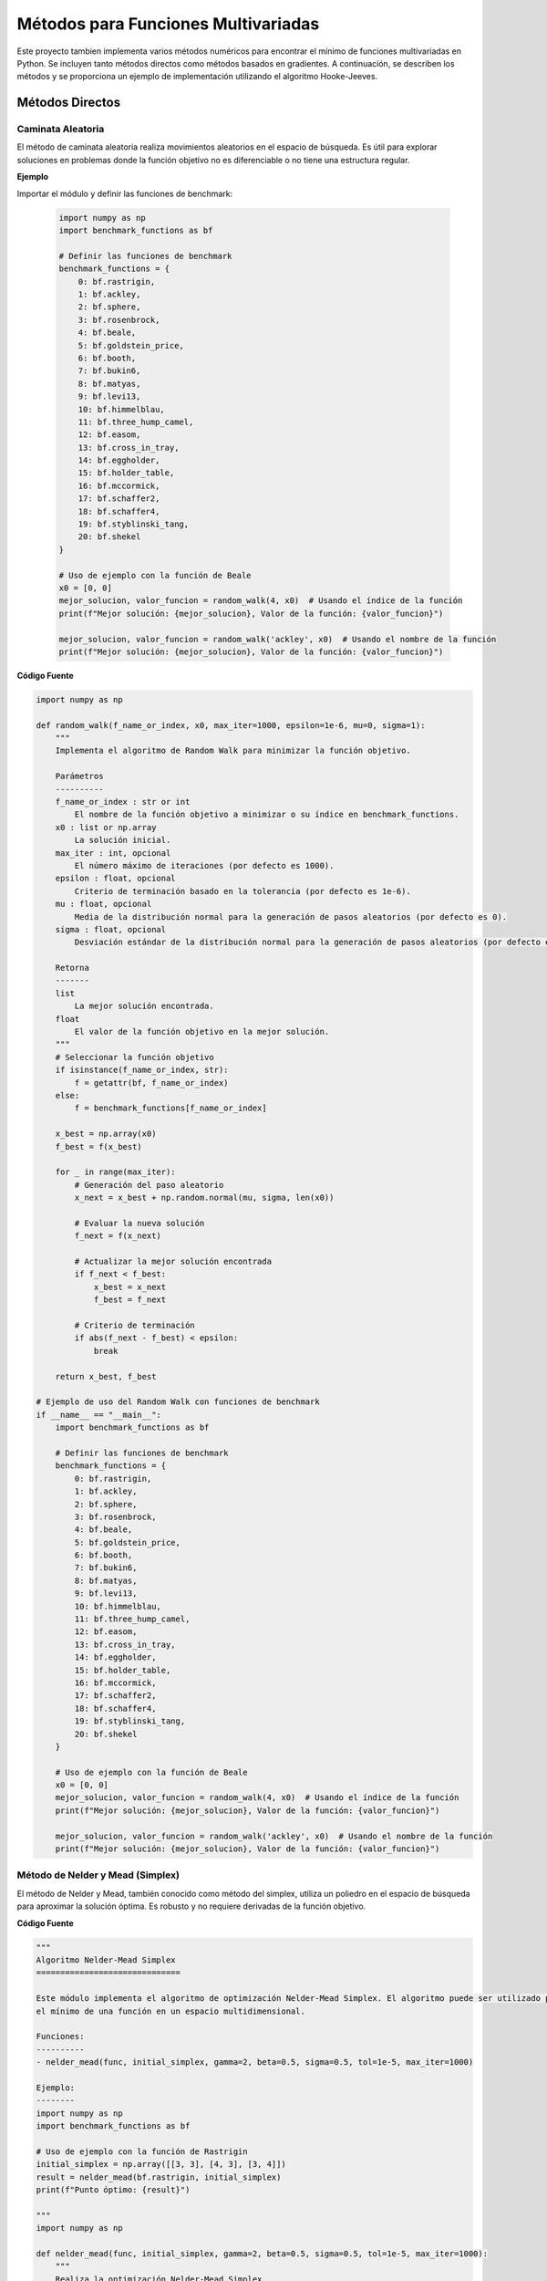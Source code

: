 Métodos para Funciones Multivariadas
====================================

Este proyecto tambien implementa varios métodos numéricos para encontrar el mínimo de funciones multivariadas en Python. Se incluyen tanto métodos directos como métodos basados en gradientes. A continuación, se describen los métodos y se proporciona un ejemplo de implementación utilizando el algoritmo Hooke-Jeeves.


Métodos Directos
----------------

Caminata Aleatoria
^^^^^^^^^^^^^^^^^^^^

El método de caminata aleatoria realiza movimientos aleatorios en el espacio de búsqueda. Es útil para explorar soluciones en problemas donde la función objetivo no es diferenciable o no tiene una estructura regular.

.. function:: random_walk(f_name_or_index, x0, max_iter=1000, epsilon=1e-6, mu=0, sigma=1)

  Implementa el algoritmo de Random Walk para minimizar la función objetivo.

  :param f_name_or_index: El nombre de la función objetivo a minimizar o su índice en `benchmark_functions`.
  :type f_name_or_index: str or int
  :param x0: La solución inicial.
  :type x0: list or np.array
  :param max_iter: El número máximo de iteraciones (por defecto es 1000).
  :type max_iter: int, optional
  :param epsilon: Criterio de terminación basado en la tolerancia (por defecto es 1e-6).
  :type epsilon: float, optional
  :param mu: Media de la distribución normal para la generación de pasos aleatorios (por defecto es 0).
  :type mu: float, optional
  :param sigma: Desviación estándar de la distribución normal para la generación de pasos aleatorios (por defecto es 1).
  :type sigma: float, optional

  :returns: La mejor solución encontrada y el valor de la función objetivo en la mejor solución.
  :rtype: tuple

**Ejemplo**

Importar el módulo y definir las funciones de benchmark:

  .. code-block:: python

      import numpy as np
      import benchmark_functions as bf

      # Definir las funciones de benchmark
      benchmark_functions = {
          0: bf.rastrigin,
          1: bf.ackley,
          2: bf.sphere,
          3: bf.rosenbrock,
          4: bf.beale,
          5: bf.goldstein_price,
          6: bf.booth,
          7: bf.bukin6,
          8: bf.matyas,
          9: bf.levi13,
          10: bf.himmelblau,
          11: bf.three_hump_camel,
          12: bf.easom,
          13: bf.cross_in_tray,
          14: bf.eggholder,
          15: bf.holder_table,
          16: bf.mccormick,
          17: bf.schaffer2,
          18: bf.schaffer4,
          19: bf.styblinski_tang,
          20: bf.shekel
      }

      # Uso de ejemplo con la función de Beale
      x0 = [0, 0]
      mejor_solucion, valor_funcion = random_walk(4, x0)  # Usando el índice de la función
      print(f"Mejor solución: {mejor_solucion}, Valor de la función: {valor_funcion}")

      mejor_solucion, valor_funcion = random_walk('ackley', x0)  # Usando el nombre de la función
      print(f"Mejor solución: {mejor_solucion}, Valor de la función: {valor_funcion}")

**Código Fuente**

.. code-block:: python

    import numpy as np

    def random_walk(f_name_or_index, x0, max_iter=1000, epsilon=1e-6, mu=0, sigma=1):
        """
        Implementa el algoritmo de Random Walk para minimizar la función objetivo.

        Parámetros
        ----------
        f_name_or_index : str or int
            El nombre de la función objetivo a minimizar o su índice en benchmark_functions.
        x0 : list or np.array
            La solución inicial.
        max_iter : int, opcional
            El número máximo de iteraciones (por defecto es 1000).
        epsilon : float, opcional
            Criterio de terminación basado en la tolerancia (por defecto es 1e-6).
        mu : float, opcional
            Media de la distribución normal para la generación de pasos aleatorios (por defecto es 0).
        sigma : float, opcional
            Desviación estándar de la distribución normal para la generación de pasos aleatorios (por defecto es 1).

        Retorna
        -------
        list
            La mejor solución encontrada.
        float
            El valor de la función objetivo en la mejor solución.
        """
        # Seleccionar la función objetivo
        if isinstance(f_name_or_index, str):
            f = getattr(bf, f_name_or_index)
        else:
            f = benchmark_functions[f_name_or_index]

        x_best = np.array(x0)
        f_best = f(x_best)

        for _ in range(max_iter):
            # Generación del paso aleatorio
            x_next = x_best + np.random.normal(mu, sigma, len(x0))

            # Evaluar la nueva solución
            f_next = f(x_next)

            # Actualizar la mejor solución encontrada
            if f_next < f_best:
                x_best = x_next
                f_best = f_next

            # Criterio de terminación
            if abs(f_next - f_best) < epsilon:
                break

        return x_best, f_best

    # Ejemplo de uso del Random Walk con funciones de benchmark
    if __name__ == "__main__":
        import benchmark_functions as bf

        # Definir las funciones de benchmark
        benchmark_functions = {
            0: bf.rastrigin,
            1: bf.ackley,
            2: bf.sphere,
            3: bf.rosenbrock,
            4: bf.beale,
            5: bf.goldstein_price,
            6: bf.booth,
            7: bf.bukin6,
            8: bf.matyas,
            9: bf.levi13,
            10: bf.himmelblau,
            11: bf.three_hump_camel,
            12: bf.easom,
            13: bf.cross_in_tray,
            14: bf.eggholder,
            15: bf.holder_table,
            16: bf.mccormick,
            17: bf.schaffer2,
            18: bf.schaffer4,
            19: bf.styblinski_tang,
            20: bf.shekel
        }

        # Uso de ejemplo con la función de Beale
        x0 = [0, 0]
        mejor_solucion, valor_funcion = random_walk(4, x0)  # Usando el índice de la función
        print(f"Mejor solución: {mejor_solucion}, Valor de la función: {valor_funcion}")

        mejor_solucion, valor_funcion = random_walk('ackley', x0)  # Usando el nombre de la función
        print(f"Mejor solución: {mejor_solucion}, Valor de la función: {valor_funcion}")


Método de Nelder y Mead (Simplex)
^^^^^^^^^^^^^^^^^^^^^^^^^^^^^^^^^

El método de Nelder y Mead, también conocido como método del simplex, utiliza un poliedro en el espacio de búsqueda para aproximar la solución óptima. Es robusto y no requiere derivadas de la función objetivo.

.. function:: **nelder_mead(func, initial_simplex, gamma=2, beta=0.5, sigma=0.5, tol=1e-5, max_iter=1000)

  Realiza la optimización Nelder-Mead Simplex para minimizar la función objetivo.

  :param func: La función objetivo a minimizar.
  :type func: callable
  :param initial_simplex: Simplejo inicial (array de puntos).
  :type initial_simplex: np.ndarray
  :param gamma: Parámetro de expansión (por defecto es 2).
  :type gamma: float, optional
  :param beta: Parámetro de contracción (por defecto es 0.5).
  :type beta: float, optional
  :param sigma: Parámetro de reducción (por defecto es 0.5).
  :type sigma: float, optional
  :param tol: Tolerancia para la terminación (por defecto es 1e-5).
  :type tol: float, optional
  :param max_iter: Número máximo de iteraciones (por defecto es 1000).
  :type max_iter: int, optional

  :returns: La posición estimada del mínimo encontrado.
  :rtype: np.ndarray

**Código Fuente**

.. code-block:: python

    """
    Algoritmo Nelder-Mead Simplex
    ==============================

    Este módulo implementa el algoritmo de optimización Nelder-Mead Simplex. El algoritmo puede ser utilizado para encontrar 
    el mínimo de una función en un espacio multidimensional.

    Funciones:
    ----------
    - nelder_mead(func, initial_simplex, gamma=2, beta=0.5, sigma=0.5, tol=1e-5, max_iter=1000)

    Ejemplo:
    --------
    import numpy as np
    import benchmark_functions as bf

    # Uso de ejemplo con la función de Rastrigin
    initial_simplex = np.array([[3, 3], [4, 3], [3, 4]])
    result = nelder_mead(bf.rastrigin, initial_simplex)
    print(f"Punto óptimo: {result}")

    """
    import numpy as np

    def nelder_mead(func, initial_simplex, gamma=2, beta=0.5, sigma=0.5, tol=1e-5, max_iter=1000):
        """
        Realiza la optimización Nelder-Mead Simplex.

        Parámetros
        ----------
        func : callable
            La función objetivo a minimizar.
        initial_simplex : np.ndarray
            Simplejo inicial (array de puntos).
        gamma : float, opcional
            Parámetro de expansión (por defecto es 2).
        beta : float, opcional
            Parámetro de contracción (por defecto es 0.5).
        sigma : float, opcional
            Parámetro de reducción (por defecto es 0.5).
        tol : float, opcional
            Tolerancia para la terminación (por defecto es 1e-5).
        max_iter : int, opcional
            Número máximo de iteraciones (por defecto es 1000).

        Retorna
        -------
        np.ndarray
            La posición estimada del mínimo.
        """
        simplex = initial_simplex.copy()
        num_points = len(simplex)
        
        for iteration in range(max_iter):
            # Ordenar los puntos del simplex por sus valores de función
            simplex = sorted(simplex, key=lambda x: func(x))
            x_best = simplex[0]
            x_worst = simplex[-1]
            x_second_worst = simplex[-2]

            # Calcular el centroide de los mejores puntos
            x_centroid = np.mean(simplex[:-1], axis=0)

            # Reflexión
            x_reflected = x_centroid + gamma * (x_centroid - x_worst)
            if func(x_best) <= func(x_reflected) < func(x_second_worst):
                simplex[-1] = x_reflected
            else:
                if func(x_reflected) < func(x_best):
                    # Expansión
                    x_expanded = x_centroid + gamma * (x_reflected - x_centroid)
                    if func(x_expanded) < func(x_reflected):
                        simplex[-1] = x_expanded
                    else:
                        simplex[-1] = x_reflected
                else:
                    # Contracción
                    x_contracted = x_centroid + beta * (x_worst - x_centroid)
                    if func(x_contracted) < func(x_worst):
                        simplex[-1] = x_contracted
                    else:
                        # Reducción
                        simplex = [x_best + sigma * (x - x_best) for x in simplex[1:]]
                        simplex.insert(0, x_best)

            # Verificar la convergencia
            if np.std([func(x) for x in simplex]) < tol:
                break

        return simplex[0]

    # Ejemplo de uso del Nelder-Mead Simplex con funciones de benchmark
    if __name__ == "__main__":
        import benchmark_functions as bf

        # Definir las funciones de benchmark
        benchmark_functions = {
            0: bf.rastrigin,
            1: bf.ackley,
            2: bf.sphere,
            3: bf.rosenbrock,
            4: bf.beale,
            5: bf.goldstein_price,
            6: bf.booth,
            7: bf.bukin6,
            8: bf.matyas,
            9: bf.levi13,
            10: bf.himmelblau,
            11: bf.three_hump_camel,
            12: bf.easom,
            13: bf.cross_in_tray,
            14: bf.eggholder,
            15: bf.holder_table,
            16: bf.mccormick,
            17: bf.schaffer2,
            18: bf.schaffer4,
            19: bf.styblinski_tang,
            20: bf.shekel
        }

        # Uso de ejemplo con la función de Rastrigin
        initial_simplex = np.array([[3, 3], [4, 3], [3, 4]])
        result = nelder_mead(benchmark_functions[0], initial_simplex)
        print(f"Punto óptimo: {result}")


Método de Hooke-Jeeves
^^^^^^^^^^^^^^^^^^^^^^

El método de Hooke-Jeeves es una técnica de búsqueda directa que explora el espacio de búsqueda mediante pasos incrementales y reducciones adaptativas del tamaño del paso. Es efectivo para encontrar mínimos locales en funciones continuas.

.. function:: hooke_jeeves(x_initial, delta, alpha, function, max_iterations=1000, tolerance=1e-6)

  Realiza la optimización Hooke-Jeeves para minimizar la función objetivo.

  :param x_initial: La solución inicial.
  :type x_initial: list or np.ndarray
  :param delta: Paso de búsqueda.
  :type delta: float
  :param alpha: Factor de reducción del paso.
  :type alpha: float
  :param function: La función objetivo a minimizar.
  :type function: callable
  :param max_iterations: Número máximo de iteraciones (por defecto es 1000).
  :type max_iterations: int, optional
  :param tolerance: Tolerancia para la terminación (por defecto es 1e-6).
  :type tolerance: float, optional

  :returns: La posición estimada del mínimo encontrado, el valor de la función objetivo en la mejor solución, y la trayectoria de puntos visitados.
  :rtype: np.ndarray, float, np.ndarray

**codigo fuente**

.. code-block:: python
    """
    Algoritmo Hooke-Jeeves
    ==============================

    Este módulo implementa el algoritmo de optimización Hooke-Jeeves. El algoritmo puede ser utilizado para encontrar 
    el mínimo de una función en un espacio multidimensional.

    Funciones:
    ----------
    - hooke_jeeves(x_initial, delta, alpha, function, max_iterations=1000, tolerance=1e-6)

    Ejemplo:
    --------
    import numpy as np
    import benchmark_functions as bf

    # Uso de ejemplo con la función de Rastrigin
    x_initial = [0, 0]
    delta = 0.5
    alpha = 0.5
    result, value, path = hooke_jeeves(x_initial, delta, alpha, bf.rastrigin)
    print(f"Punto óptimo: {result}, Valor de la función: {value}")

    """

    import numpy as np

    def hooke_jeeves(x_initial, delta, alpha, function, max_iterations=1000, tolerance=1e-6):
        """
        Realiza la optimización Hooke-Jeeves.

        Parámetros
        ----------
        x_initial : list or np.array
            La solución inicial.
        delta : float
            Paso de búsqueda.
        alpha : float
            Factor de reducción del paso.
        function : callable
            La función objetivo a minimizar.
        max_iterations : int, opcional
            Número máximo de iteraciones (por defecto es 1000).
        tolerance : float, opcional
            Tolerancia para la terminación (por defecto es 1e-6).

        Retorna
        -------
        np.ndarray
            La posición estimada del mínimo.
        float
            El valor de la función objetivo en la mejor solución.
        np.ndarray
            La trayectoria de puntos visitados durante la optimización.
        """
        x = np.array(x_initial)
        n = len(x)
        delta_x = np.eye(n) * delta
        f_current = function(x)
        path = [x]

        for _ in range(max_iterations):
            f_best = f_current
            x_best = x.copy()

            for d in range(n):
                x_new = x + delta_x[d]
                f_new = function(x_new)
                if f_new < f_best:
                    f_best = f_new
                    x_best = x_new
                else:
                    x_new = x - delta_x[d]
                    f_new = function(x_new)
                    if f_new < f_best:
                        f_best = f_new
                        x_best = x_new

            if f_best >= f_current:
                delta *= alpha
                delta_x = np.eye(n) * delta
            else:
                x = x_best
                f_current = f_best
                path.append(x)

            if np.abs(f_current - f_best) < tolerance:
                break

        return x, f_current, np.array(path)

    # Ejemplo de uso del Hooke-Jeeves con funciones de benchmark
    if __name__ == "__main__":
        import benchmark_functions as bf

        # Definir las funciones de benchmark
        benchmark_functions = {
            0: bf.rastrigin,
            1: bf.ackley,
            2: bf.sphere,
            3: bf.rosenbrock,
            4: bf.beale,
            5: bf.goldstein_price,
            6: bf.booth,
            7: bf.bukin6,
            8: bf.matyas,
            9: bf.levi13,
            10: bf.himmelblau,
            11: bf.three_hump_camel,
            12: bf.easom,
            13: bf.cross_in_tray,
            14: bf.eggholder,
            15: bf.holder_table,
            16: bf.mccormick,
            17: bf.schaffer2,
            18: bf.schaffer4,
            19: bf.styblinski_tang,
            20: bf.shekel
        }

        # Uso de ejemplo con la función de Rastrigin
        x_initial = [0, 0]
        delta = 0.5
        alpha = 0.5
        result, value, path = hooke_jeeves(x_initial, delta, alpha, benchmark_functions[0])
        print(f"Punto óptimo: {result}, Valor de la función: {value}")

Métodos de Gradiente
--------------------

Método de Cauchy
^^^^^^^^^^^^^^^^

El método de Cauchy utiliza una combinación de descensos por gradiente y pasos de búsqueda lineal para encontrar el mínimo local de una función. Es eficiente pero puede requerir ajustes en el tamaño de paso.

.. function:: regla_eliminacion(x1, x2, fx1, fx2, a, b)

  Implementa la regla de eliminación para la búsqueda unidireccional.
  
  :param x1: Primer punto en el intervalo.
  :type x1: float
  :param x2: Segundo punto en el intervalo.
  :type x2: float
  :param fx1: Valor de la función en x1.
  :type fx1: float
  :param fx2: Valor de la función en x2.
  :type fx2: float
  :param a: Límite inferior del intervalo.
  :type a: float
  :param b: Límite superior del intervalo.
  :type b: float
  :returns: Nuevos límites del intervalo después de la eliminación.
  :rtype: tuple

.. function:: w_to_x(w, a, b)

  Convierte un valor w en el intervalo [0, 1] a un valor en el intervalo [a, b].
  
  :param w: Valor en el intervalo [0, 1].
  :type w: float
  :param a: Límite inferior del intervalo original.
  :type a: float
  :param b: Límite superior del intervalo original.
  :type b: float
  :returns: Valor correspondiente en el intervalo [a, b].
  :rtype: float

.. function:: busquedaDorada(funcion, epsilon, a, b)

  Realiza una búsqueda dorada para minimizar una función en un intervalo dado.
  
  :param funcion: Función unidimensional a minimizar.
  :type funcion: callable
  :param epsilon: Tolerancia para la convergencia.
  :type epsilon: float
  :param a: Límite inferior del intervalo.
  :type a: float
  :param b: Límite superior del intervalo.
  :type b: float
  :returns: Punto en el intervalo [a, b] que minimiza la función.
  :rtype: float

.. function:: gradiente(f, x, deltaX=0.001)

  Calcula el gradiente numérico de una función en un punto dado.
  
  :param f: Función de la cual se quiere calcular el gradiente.
  :type f: callable
  :param x: Lista o tupla con las coordenadas en las que se calcula el gradiente.
  :type x: list or tuple
  :param deltaX: Incremento pequeño para aproximar la derivada (por defecto es 0.001).
  :type deltaX: float
  :returns: Gradiente numérico de la función en el punto dado.
  :rtype: list

.. function:: cauchy(funcion, x0, epsilon1, epsilon2, M, optimizador_univariable)

  Implementa el método de Cauchy para minimizar una función.
  
  :param funcion: Función a minimizar.
  :type funcion: callable
  :param x0: Punto inicial.
  :type x0: list or np.ndarray
  :param epsilon1: Tolerancia para el gradiente.
  :type epsilon1: float
  :param epsilon2: Tolerancia para el cambio en x.
  :type epsilon2: float
  :param M: Número máximo de iteraciones.
  :type M: int
  :param optimizador_univariable: Método de búsqueda unidireccional.
  :type optimizador_univariable: callable
  :returns: Punto que minimiza la función y el valor de la función en ese punto.
  :rtype: np.ndarray, float

**codigo fuente**

.. code-block:: python
 
    """
    Algoritmo de Cauchy
    ==============================

    Este módulo implementa el algoritmo de optimización de Cauchy. El algoritmo puede ser utilizado para encontrar 
    el mínimo de una función en un espacio multidimensional.

    Funciones:
    ----------
    - regla_eliminacion(x1, x2, fx1, fx2, a, b)
    - w_to_x(w, a, b)
    - busquedaDorada(funcion, epsilon, a, b)
    - gradiente(f, x, deltaX=0.001)
    - cauchy(funcion, x0, epsilon1, epsilon2, M, optimizador_univariable)

    Ejemplo:
    --------
    import numpy as np
    import benchmark_functions as bf

    # Uso de ejemplo con la función de Himmelblau
    x0 = [0.0, 0.0]
    resultado, valor = cauchy(bf.himmelblau, x0, 0.001, 0.001, 100, busquedaDorada)
    print(f"Resultado Cauchy: {resultado}, Valor de la función: {valor}")
    """

    import math
    import numpy as np

    def regla_eliminacion(x1, x2, fx1, fx2, a, b):
        """
        Regla de eliminación para la búsqueda unidireccional.
        
        :param x1: Primer punto en el intervalo.
        :param x2: Segundo punto en el intervalo.
        :param fx1: Valor de la función en x1.
        :param fx2: Valor de la función en x2.
        :param a: Límite inferior del intervalo.
        :param b: Límite superior del intervalo.
        :return: Nuevos límites del intervalo después de la eliminación.
        """
        if fx1 > fx2:
            return x1, b
        if fx1 < fx2:
            return a, x2
        return x1, x2

    def w_to_x(w, a, b):
        """
        Convierte un valor w en el intervalo [0, 1] a un valor en el intervalo [a, b].
        
        :param w: Valor en el intervalo [0, 1].
        :param a: Límite inferior del intervalo original.
        :param b: Límite superior del intervalo original.
        :return: Valor correspondiente en el intervalo [a, b].
        """
        return w * (b - a) + a

    def busquedaDorada(funcion, epsilon, a, b):
        """
        Realiza una búsqueda dorada para minimizar una función en un intervalo dado.
        
        :param funcion: Función unidimensional a minimizar.
        :param epsilon: Tolerancia para la convergencia.
        :param a: Límite inferior del intervalo.
        :param b: Límite superior del intervalo.
        :return: Punto en el intervalo [a, b] que minimiza la función.
        """
        PHI = (1 + math.sqrt(5)) / 2 - 1
        aw, bw = 0, 1
        Lw = 1
        k = 1
        
        while Lw > epsilon:
            w2 = aw + PHI * Lw
            w1 = bw - PHI * Lw
            aw, bw = regla_eliminacion(w1, w2, funcion(w_to_x(w1, a, b)), funcion(w_to_x(w2, a, b)), aw, bw)
            k += 1
            Lw = bw - aw
            
        return (w_to_x(aw, a, b) + w_to_x(bw, a, b)) / 2

    def gradiente(f, x, deltaX=0.001):
        """
        Calcula el gradiente numérico de una función en un punto dado.
        
        :param f: Función de la cual se quiere calcular el gradiente.
        :param x: Lista o tupla con las coordenadas en las que se calcula el gradiente.
        :param deltaX: Incremento pequeño para aproximar la derivada.
        :return: Gradiente numérico de la función en el punto dado.
        """
        grad = []
        for i in range(len(x)):
            xp = x.copy()
            xn = x.copy()
            xp[i] += deltaX
            xn[i] -= deltaX
            grad.append((f(xp) - f(xn)) / (2 * deltaX))
        return grad

    def cauchy(funcion, x0, epsilon1, epsilon2, M, optimizador_univariable):
        """
        Implementa el método de Cauchy para minimizar una función.
        
        :param funcion: Función a minimizar.
        :param x0: Punto inicial.
        :param epsilon1: Tolerancia para el gradiente.
        :param epsilon2: Tolerancia para el cambio en x.
        :param M: Número máximo de iteraciones.
        :param optimizador_univariable: Método de búsqueda unidireccional.
        :return: Punto que minimiza la función y el valor de la función en ese punto.
        """
        terminar = False
        xk = x0
        k = 0
        
        while not terminar:
            grad = gradiente(funcion, xk)
            
            if math.sqrt(sum(g**2 for g in grad)) < epsilon1 or k >= M:
                terminar = True
            else:
                def alpha_function(alpha):
                    return funcion([xk[i] - alpha * grad[i] for i in range(len(xk))])
                
                alpha = optimizador_univariable(alpha_function, epsilon=epsilon2, a=0.0, b=1.0)
                x_k1 = [xk[i] - alpha * grad[i] for i in range(len(xk))]
                
                if math.sqrt(sum((x_k1[i] - xk[i])**2 for i in range(len(xk)))) / (math.sqrt(sum(xk[i]**2 for i in range(len(xk)))) + 1e-5) <= epsilon2:
                    terminar = True
                else:
                    k += 1
                    xk = x_k1
        
        return xk, funcion(xk)

    if __name__ == "__main__":
        import benchmark_functions as bf
        # Definir las funciones de benchmark
        benchmark_functions = {
            0: bf.rastrigin,
            1: bf.ackley,
            2: bf.sphere,
            3: bf.rosenbrock,
            4: bf.beale,
            5: bf.goldstein_price,
            6: bf.booth,
            7: bf.bukin6,
            8: bf.matyas,
            9: bf.levi13,
            10: bf.himmelblau,
            11: bf.three_hump_camel,
            12: bf.easom,
            13: bf.cross_in_tray,
            14: bf.eggholder,
            15: bf.holder_table,
            16: bf.mccormick,
            17: bf.schaffer2,
            18: bf.schaffer4,
            19: bf.styblinski_tang,
            20: bf.shekel
        }

        # Uso de ejemplo con la función de Himmelblau
        x0 = [0.0, 0.0]
        resultado, valor = cauchy(benchmark_functions[10], x0, 0.001, 0.001, 100, busquedaDorada)
        print(f"Resultado Cauchy: {resultado}, Valor de la función: {valor}")

Método de Fletcher-Reeves
^^^^^^^^^^^^^^^^^^^^^^^^^

El método de Fletcher-Reeves es un algoritmo de descenso por gradiente conjugado que utiliza direcciones conjugadas para mejorar la convergencia hacia el mínimo local de una función.

.. function:: gradiente(f, x, deltaX=0.001)

  Calcula el gradiente numérico de una función en un punto dado.
  
  :param f: Función de la cual se quiere calcular el gradiente.
  :type f: callable
  :param x: Lista o tupla con las coordenadas en las que se calcula el gradiente.
  :type x: list or tuple
  :param deltaX: Incremento pequeño para aproximar la derivada (por defecto es 0.001).
  :type deltaX: float
  :returns: Gradiente numérico de la función en el punto dado.
  :rtype: list

.. function:: busqueda_unidireccional(f_lambda, a=0, b=1, tol=1e-5)

  Realiza una búsqueda unidireccional para minimizar una función en un intervalo dado.
  
  :param f_lambda: Función unidimensional a minimizar.
  :type f_lambda: callable
  :param a: Límite inferior del intervalo.
  :type a: float
  :param b: Límite superior del intervalo.
  :type b: float
  :param tol: Tolerancia para la convergencia (por defecto es 1e-5).
  :type tol: float
  :returns: Punto en el intervalo [a, b] que minimiza la función.
  :rtype: float

.. function:: conjugate_gradient_method(f, x0, tol1=1e-5, tol2=1e-5, tol3=1e-5, max_iter=1000)

  Implementa el método del gradiente conjugado para minimizar una función.
  
  :param f: Función a minimizar.
  :type f: callable
  :param x0: Punto inicial.
  :type x0: list or np.ndarray
  :param tol1: Tolerancia para el cambio en x (por defecto es 1e-5).
  :type tol1: float
  :param tol2: Tolerancia relativa para el cambio en x (por defecto es 1e-5).
  :type tol2: float
  :param tol3: Tolerancia para el gradiente (por defecto es 1e-5).
  :type tol3: float
  :param max_iter: Número máximo de iteraciones (por defecto es 1000).
  :type max_iter: int
  :returns: Punto que minimiza la función y el valor de la función en ese punto.
  :rtype: np.ndarray, float

.. code-block:: python
    """
    Algoritmo de Gradiente Conjugado
    ==============================

    Este módulo implementa el algoritmo de optimización de gradiente conjugado. El algoritmo puede ser utilizado para encontrar 
    el mínimo de una función en un espacio multidimensional.

    Funciones:
    ----------
    - himmelblau(x)
    - gradiente(f, x, deltaX=0.001)
    - busqueda_unidireccional(f_lambda, a=0, b=1, tol=1e-5)
    - conjugate_gradient_method(f, x0, tol1=1e-5, tol2=1e-5, tol3=1e-5, max_iter=1000)

    Ejemplo:
    --------
    import numpy as np
    import benchmark_functions as bf
    """

    import math

    # Gradiente numérico
    def gradiente(f, x, deltaX=0.001):
        """
        Calcula el gradiente numérico de una función en un punto dado.
        
        :param f: Función de la cual se quiere calcular el gradiente.
        :param x: Lista o tupla con las coordenadas en las que se calcula el gradiente.
        :param deltaX: Incremento pequeño para aproximar la derivada.
        :return: Gradiente numérico de la función en el punto dado.
        """
        grad = []
        for i in range(len(x)):
            xp = x.copy()
            xn = x.copy()
            xp[i] += deltaX
            xn[i] -= deltaX
            grad.append((f(xp) - f(xn)) / (2 * deltaX))
        return grad

    # Búsqueda unidireccional manual
    def busqueda_unidireccional(f_lambda, a=0, b=1, tol=1e-5):
        """
        Realiza una búsqueda unidireccional para minimizar una función en un intervalo dado.
        
        :param f_lambda: Función unidimensional a minimizar.
        :param a: Límite inferior del intervalo.
        :param b: Límite superior del intervalo.
        :param tol: Tolerancia para la convergencia.
        :return: Punto en el intervalo [a, b] que minimiza la función.
        """
        PHI = (1 + math.sqrt(5)) / 2 - 1
        aw, bw = 0, 1
        Lw = 1
        
        while Lw > tol:
            w2 = aw + PHI * Lw
            w1 = bw - PHI * Lw
            aw, bw = regla_eliminacion(w1, w2, f_lambda(w_to_x(w1, a, b)), f_lambda(w_to_x(w2, a, b)), aw, bw)
            Lw = bw - aw
            
        return (w_to_x(aw, a, b) + w_to_x(bw, a, b)) / 2

    def regla_eliminacion(x1, x2, fx1, fx2, a, b):
        """
        Regla de eliminación para la búsqueda unidireccional.
        
        :param x1: Primer punto en el intervalo.
        :param x2: Segundo punto en el intervalo.
        :param fx1: Valor de la función en x1.
        :param fx2: Valor de la función en x2.
        :param a: Límite inferior del intervalo.
        :param b: Límite superior del intervalo.
        :return: Nuevos límites del intervalo después de la eliminación.
        """
        if fx1 > fx2:
            return x1, b
        if fx1 < fx2:
            return a, x2
        return x1, x2

    def w_to_x(w, a, b):
        """
        Convierte un valor w en el intervalo [0, 1] a un valor en el intervalo [a, b].
        
        :param w: Valor en el intervalo [0, 1].
        :param a: Límite inferior del intervalo original.
        :param b: Límite superior del intervalo original.
        :return: Valor correspondiente en el intervalo [a, b].
        """
        return w * (b - a) + a

    # Método del gradiente conjugado
    def conjugate_gradient_method(f, x0, tol1=1e-5, tol2=1e-5, tol3=1e-5, max_iter=1000):
        """
        Implementa el método del gradiente conjugado para minimizar una función.
        
        :param f: Función a minimizar.
        :param x0: Punto inicial.
        :param tol1: Tolerancia para el cambio en x.
        :param tol2: Tolerancia relativa para el cambio en x.
        :param tol3: Tolerancia para el gradiente.
        :param max_iter: Número máximo de iteraciones.
        :return: Punto que minimiza la función y el valor de la función en ese punto.
        """
        x = x0[:]
        grad = gradiente(f, x)
        s = [-g for g in grad]
        
        for k in range(max_iter):
            # Búsqueda de línea para encontrar λ
            def f_lambda(lmbda):
                x_new = [x[i] + lmbda * s[i] for i in range(len(x))]
                return f(x_new)
            
            lmbda = busqueda_unidireccional(f_lambda)
            
            # Actualizar x
            x_new = [x[i] + lmbda * s[i] for i in range(len(x))]
            
            if all(abs(x_new[i] - x[i]) / (abs(x[i]) if abs(x[i]) > tol1 else 1) < tol2 for i in range(len(x))) \
                    or math.sqrt(sum(g**2 for g in gradiente(f, x_new))) <= tol3:
                break
            
            grad_new = gradiente(f, x_new)
            beta = sum(grad_new[i]**2 for i in range(len(x))) / sum(grad[i]**2 for i in range(len(x)))
            
            s = [-grad_new[i] + beta * s[i] for i in range(len(x))]
            x, grad = x_new, grad_new
            
        return x, f(x)

    # Ejemplo de uso:
    if __name__ == "__main__":
        import benchmark_functions as bf
        # Definir las funciones de benchmark
        benchmark_functions = {
            0: bf.rastrigin,
            1: bf.ackley,
            2: bf.sphere,
            3: bf.rosenbrock,
            4: bf.beale,
            5: bf.goldstein_price,
            6: bf.booth,
            7: bf.bukin6,
            8: bf.matyas,
            9: bf.levi13,
            10: bf.himmelblau,
            11: bf.three_hump_camel,
            12: bf.easom,
            13: bf.cross_in_tray,
            14: bf.eggholder,
            15: bf.holder_table,
            16: bf.mccormick,
            17: bf.schaffer2,
            18: bf.schaffer4,
            19: bf.styblinski_tang,
            20: bf.shekel
        }

        x0 = [0.0, 0.0]
        resultado, valor = conjugate_gradient_method(benchmark_functions[10], x0)
        print(f"Resultado Gradiente Conjugado: {resultado}, Valor de la función: {valor}")

Método de Newton
^^^^^^^^^^^^^^^^

El método de Newton es un algoritmo avanzado que utiliza la matriz Hessiana de la función objetivo para calcular la dirección y el tamaño del paso óptimos. Es eficiente pero puede ser sensible a la precisión numérica y requerir evaluaciones exactas de la Hessiana.

.. function:: gradiente(f, x, deltaX=1e-5)

  Calcula el gradiente numérico de una función en un punto dado.
  
  :param f: Función de la cual se quiere calcular el gradiente.
  :type f: callable
  :param x: Lista o tupla con las coordenadas en las que se calcula el gradiente.
  :type x: list or tuple
  :param deltaX: Incremento pequeño para aproximar la derivada (por defecto es 1e-5).
  :type deltaX: float
  :returns: Gradiente numérico de la función en el punto dado.
  :rtype: np.ndarray

.. function::hessian_matrix(f, x, deltaX=1e-5)

  Calcula la matriz Hessiana numérica de una función en un punto dado.
  
  :param f: Función de la cual se quiere calcular la matriz Hessiana.
  :type f: callable
  :param x: Lista o tupla con las coordenadas en las que se calcula la matriz Hessiana.
  :type x: list or tuple
  :param deltaX: Incremento pequeño para aproximar las segundas derivadas (por defecto es 1e-5).
  :type deltaX: float
  :returns: Matriz Hessiana numérica de la función en el punto dado.
  :rtype: np.ndarray

.. function:: newton_method(f, grad_f, x0, tol1=1e-5, tol2=1e-5, tol3=1e-5, max_iter=1000)

  Implementa el método de Newton para minimizar una función.
  
  :param f: Función a minimizar.
  :type f: callable
  :param grad_f: Gradiente de la función.
  :type grad_f: callable
  :param x0: Punto inicial.
  :type x0: list or np.ndarray
  :param tol1: Tolerancia para el gradiente (por defecto es 1e-5).
  :type tol1: float
  :param tol2: Tolerancia para el cambio en x (por defecto es 1e-5).
  :type tol2: float
  :param tol3: Tolerancia para el valor del gradiente en el nuevo punto (por defecto es 1e-5).
  :type tol3: float
  :param max_iter: Número máximo de iteraciones (por defecto es 1000).
  :type max_iter: int
  :returns: Punto que minimiza la función.
  :rtype: np.ndarray


.. code-block:: python
    """
    Método de Newton
    ==============================

    Este módulo implementa el método de Newton para la optimización. El algoritmo puede ser utilizado para encontrar 
    el mínimo de una función en un espacio multidimensional.

    Funciones:
    ----------
    - himmelblau(x)
    - gradiente(f, x, deltaX=1e-5)
    - hessian_matrix(f, x, deltaX=1e-5)
    - newton_method(f, grad_f, x0, tol1=1e-5, tol2=1e-5, tol3=1e-5, max_iter=1000)

    Ejemplo:
    --------
    import benchmark_functions as bf
    """

    import numpy as np
    import math

    # Cálculo numérico del gradiente
    def gradiente(f, x, deltaX=1e-5):
        """
        Calcula el gradiente numérico de una función en un punto dado.
        
        :param f: Función de la cual se quiere calcular el gradiente.
        :param x: Lista o tupla con las coordenadas en las que se calcula el gradiente.
        :param deltaX: Incremento pequeño para aproximar la derivada.
        :return: Gradiente numérico de la función en el punto dado.
        """
        grad = []
        for i in range(len(x)):
            xp = x.copy()
            xn = x.copy()
            xp[i] += deltaX
            xn[i] -= deltaX
            grad.append((f(xp) - f(xn)) / (2 * deltaX))
        return np.array(grad)

    # Cálculo numérico de la matriz Hessiana
    def hessian_matrix(f, x, deltaX=1e-5):
        """
        Calcula la matriz Hessiana numérica de una función en un punto dado.
        
        :param f: Función de la cual se quiere calcular la matriz Hessiana.
        :param x: Lista o tupla con las coordenadas en las que se calcula la matriz Hessiana.
        :param deltaX: Incremento pequeño para aproximar las segundas derivadas.
        :return: Matriz Hessiana numérica de la función en el punto dado.
        """
        fx = f(x)
        N = len(x)
        H = []
        for i in range(N):
            hi = []
            for j in range(N):
                if i == j:
                    xp = x.copy()
                    xn = x.copy()
                    xp[i] += deltaX
                    xn[i] -= deltaX
                    hi.append((f(xp) - 2*fx + f(xn)) / (deltaX**2))
                else:
                    xpp = x.copy()
                    xpn = x.copy()
                    xnp = x.copy()
                    xnn = x.copy()
                    xpp[i] += deltaX
                    xpp[j] += deltaX
                    xpn[i] += deltaX
                    xpn[j] -= deltaX
                    xnp[i] -= deltaX
                    xnp[j] += deltaX
                    xnn[i] -= deltaX
                    xnn[j] -= deltaX
                    hi.append((f(xpp) - f(xpn) - f(xnp) + f(xnn)) / (4 * deltaX**2))
            H.append(hi)
        return np.array(H)

    # Método de Newton
    def newton_method(f, grad_f, x0, tol1=1e-5, tol2=1e-5, tol3=1e-5, max_iter=1000):
        """
        Implementa el método de Newton para minimizar una función.
        
        :param f: Función a minimizar.
        :param grad_f: Gradiente de la función.
        :param x0: Punto inicial.
        :param tol1: Tolerancia para el gradiente.
        :param tol2: Tolerancia para el cambio en x.
        :param tol3: Tolerancia para el valor del gradiente en el nuevo punto.
        :param max_iter: Número máximo de iteraciones.
        :return: Punto que minimiza la función.
        """
        x = np.array(x0)
        
        for k in range(max_iter):
            grad = grad_f(x)
            H = hessian_matrix(f, x)
            
            # Calcular la dirección de Newton
            H_inv = np.linalg.inv(H)
            p = -np.dot(H_inv, grad)
            
            # Búsqueda unidireccional para encontrar α
            def f_alpha(alpha):
                return f(x + alpha * p)
            
            # Método de búsqueda unidireccional manual (Golden Section)
            def golden_section_search(f, a, b, tol=1e-5):
                phi = (1 + math.sqrt(5)) / 2
                resphi = 2 - phi
                x1 = a + resphi * (b - a)
                x2 = b - resphi * (b - a)
                f1 = f(x1)
                f2 = f(x2)
                while abs(b - a) > tol:
                    if f1 < f2:
                        b = x2
                        x2 = x1
                        f2 = f1
                        x1 = a + resphi * (b - a)
                        f1 = f(x1)
                    else:
                        a = x1
                        x1 = x2
                        f1 = f2
                        x2 = b - resphi * (b - a)
                        f2 = f(x2)
                return (a + b) / 2

            alpha = golden_section_search(f_alpha, 0, 1)
            
            # Actualizar x
            x_new = x + alpha * p
            
            norm_x = np.linalg.norm(x)
            if norm_x == 0:
                norm_x = 1  # Evitar división por cero
            
            if np.linalg.norm(x_new - x) / norm_x < tol2 or np.linalg.norm(grad_f(x_new)) <= tol3:
                x = x_new
                break
            
            x = x_new
            
        return x

    # Ejemplo de uso:
    if __name__ == "__main__":
        import benchmark_functions as bf
        # Definir las funciones de benchmark
        benchmark_functions = {
            0: bf.rastrigin,
            1: bf.ackley,
            2: bf.sphere,
            3: bf.rosenbrock,
            4: bf.beale,
            5: bf.goldstein_price,
            6: bf.booth,
            7: bf.bukin6,
            8: bf.matyas,
            9: bf.levi13,
            10: bf.himmelblau,
            11: bf.three_hump_camel,
            12: bf.easom,
            13: bf.cross_in_tray,
            14: bf.eggholder,
            15: bf.holder_table,
            16: bf.mccormick,
            17: bf.schaffer2,
            18: bf.schaffer4,
            19: bf.styblinski_tang,
            20: bf.shekel
        }

        # Uso de ejemplo con la función de Himmelblau
        x0 = [0.0, 0.0]
        minimo = newton_method(benchmark_functions[10], lambda x: gradiente(benchmark_functions[10], x), x0)
        print(f"Resultado Método de Newton: {minimo}")
